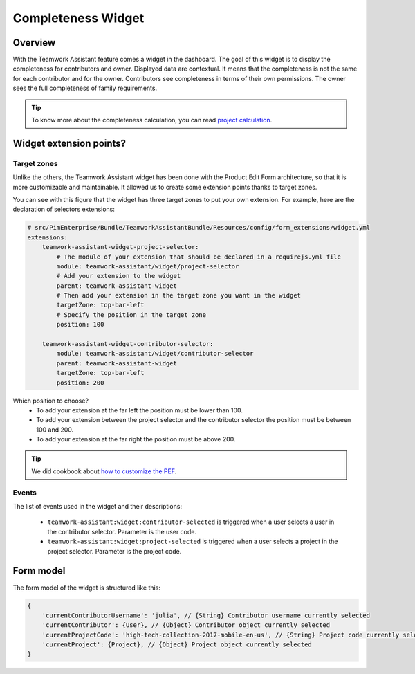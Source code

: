 Completeness Widget
===================

Overview
________

With the Teamwork Assistant feature comes a widget in the dashboard. The goal of this widget is to display the
completeness for contributors and owner. Displayed data are contextual. It means that the completeness is not the same
for each contributor and for the owner. Contributors see completeness in terms of their own permissions. The owner sees
the full completeness of family requirements.

.. _`project calculation`: project_completeness.html

.. tip::

    To know more about the completeness calculation, you can read `project calculation`_.

Widget extension points?
________________________

Target zones
++++++++++++

Unlike the others, the Teamwork Assistant widget has been done with the Product Edit Form architecture, so that it is
more customizable and maintainable. It allowed us to create some extension points thanks to target zones.

.. image:: images/widget-AM-target-zone.jpg

You can see with this figure that the widget has three target zones to put your own extension. For example, here are the
declaration of selectors extensions:

.. code-block:: yaml

    # src/PimEnterprise/Bundle/TeamworkAssistantBundle/Resources/config/form_extensions/widget.yml
    extensions:
        teamwork-assistant-widget-project-selector:
            # The module of your extension that should be declared in a requirejs.yml file
            module: teamwork-assistant/widget/project-selector
            # Add your extension to the widget
            parent: teamwork-assistant-widget
            # Then add your extension in the target zone you want in the widget
            targetZone: top-bar-left
            # Specify the position in the target zone
            position: 100

        teamwork-assistant-widget-contributor-selector:
            module: teamwork-assistant/widget/contributor-selector
            parent: teamwork-assistant-widget
            targetZone: top-bar-left
            position: 200

Which position to choose?
 - To add your extension at the far left the position must be lower than 100.
 - To add your extension between the project selector and the contributor selector the position must be between 100 and 200.
 - To add your extension at the far right the position must be above 200.

.. _`how to customize the PEF`: ../../cookbook/ui_customization/add_a_custom_button_to_product_edit_form.html

.. tip::

    We did cookbook about `how to customize the PEF`_.

Events
++++++

The list of events used in the widget and their descriptions:

 - ``teamwork-assistant:widget:contributor-selected`` is triggered when a user selects a user in the contributor selector. Parameter is the user code.
 - ``teamwork-assistant:widget:project-selected`` is triggered when a user selects a project in the project selector. Parameter is the project code.

Form model
__________

The form model of the widget is structured like this:

.. code-block:: javascript

    {
        'currentContributorUsername': 'julia', // {String} Contributor username currently selected
        'currentContributor': {User}, // {Object} Contributor object currently selected
        'currentProjectCode': 'high-tech-collection-2017-mobile-en-us', // {String} Project code currently selected
        'currentProject': {Project}, // {Object} Project object currently selected
    }
